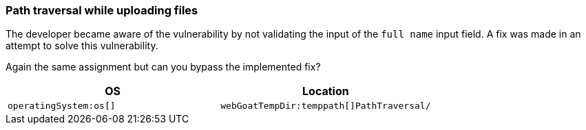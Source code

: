=== Path traversal while uploading files

The developer became aware of the vulnerability by not validating the input of the `full name` input field.
A fix was made in an attempt to solve this vulnerability.

Again the same assignment but can you bypass the implemented fix?

|===
|OS |Location

|`operatingSystem:os[]`
|`webGoatTempDir:temppath[]PathTraversal/`

|===

